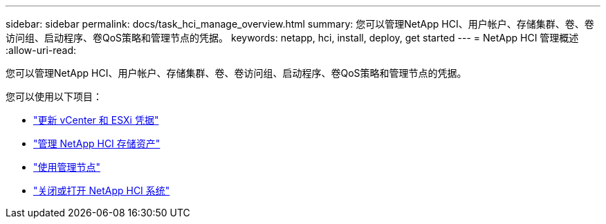 ---
sidebar: sidebar 
permalink: docs/task_hci_manage_overview.html 
summary: 您可以管理NetApp HCI、用户帐户、存储集群、卷、卷访问组、启动程序、卷QoS策略和管理节点的凭据。 
keywords: netapp, hci, install, deploy, get started 
---
= NetApp HCI 管理概述
:allow-uri-read: 


[role="lead"]
您可以管理NetApp HCI、用户帐户、存储集群、卷、卷访问组、启动程序、卷QoS策略和管理节点的凭据。

您可以使用以下项目：

* link:task_hci_credentials_vcenter_esxi.html["更新 vCenter 和 ESXi 凭据"]
* link:task_hcc_manage_storage_overview.html["管理 NetApp HCI 存储资产"]
* link:task_mnode_work_overview.html["使用管理节点"]
* link:concept_nde_hci_power_off_on.html["关闭或打开 NetApp HCI 系统"]

